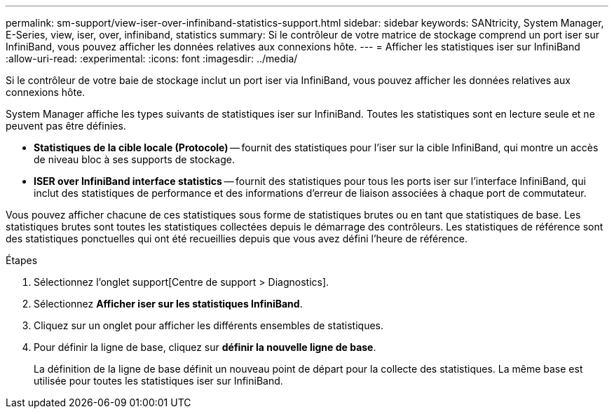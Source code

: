 ---
permalink: sm-support/view-iser-over-infiniband-statistics-support.html 
sidebar: sidebar 
keywords: SANtricity, System Manager, E-Series, view, iser, over, infiniband, statistics 
summary: Si le contrôleur de votre matrice de stockage comprend un port iser sur InfiniBand, vous pouvez afficher les données relatives aux connexions hôte. 
---
= Afficher les statistiques iser sur InfiniBand
:allow-uri-read: 
:experimental: 
:icons: font
:imagesdir: ../media/


[role="lead"]
Si le contrôleur de votre baie de stockage inclut un port iser via InfiniBand, vous pouvez afficher les données relatives aux connexions hôte.

System Manager affiche les types suivants de statistiques iser sur InfiniBand. Toutes les statistiques sont en lecture seule et ne peuvent pas être définies.

* *Statistiques de la cible locale (Protocole)* -- fournit des statistiques pour l'iser sur la cible InfiniBand, qui montre un accès de niveau bloc à ses supports de stockage.
* *ISER over InfiniBand interface statistics* -- fournit des statistiques pour tous les ports iser sur l'interface InfiniBand, qui inclut des statistiques de performance et des informations d'erreur de liaison associées à chaque port de commutateur.


Vous pouvez afficher chacune de ces statistiques sous forme de statistiques brutes ou en tant que statistiques de base. Les statistiques brutes sont toutes les statistiques collectées depuis le démarrage des contrôleurs. Les statistiques de référence sont des statistiques ponctuelles qui ont été recueillies depuis que vous avez défini l'heure de référence.

.Étapes
. Sélectionnez l'onglet support[Centre de support > Diagnostics].
. Sélectionnez *Afficher iser sur les statistiques InfiniBand*.
. Cliquez sur un onglet pour afficher les différents ensembles de statistiques.
. Pour définir la ligne de base, cliquez sur *définir la nouvelle ligne de base*.
+
La définition de la ligne de base définit un nouveau point de départ pour la collecte des statistiques. La même base est utilisée pour toutes les statistiques iser sur InfiniBand.


